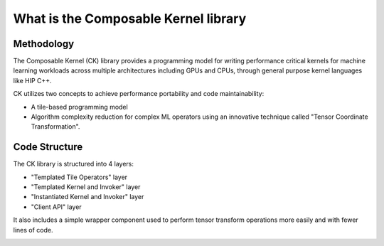 .. meta::
  :description: Composable Kernel documentation and API reference library
  :keywords: composable kernel, CK, ROCm, API, documentation

.. _what-is-ck:

********************************************************************
What is the Composable Kernel library
********************************************************************

-----------
Methodology
-----------

The Composable Kernel (CK) library provides a programming model for writing performance critical kernels for machine learning workloads across multiple architectures including GPUs and CPUs, through general purpose kernel languages like HIP C++.

CK utilizes two concepts to achieve performance portability and code maintainability:

* A tile-based programming model
* Algorithm complexity reduction for complex ML operators using an innovative technique called
  "Tensor Coordinate Transformation".

.. image:: data/ck_component.png
   :alt: CK Components

--------------
Code Structure
--------------

The CK library is structured into 4 layers:

* "Templated Tile Operators" layer
* "Templated Kernel and Invoker" layer
* "Instantiated Kernel and Invoker" layer
* "Client API" layer

It also includes a simple wrapper component used to perform tensor transform operations more easily and with fewer lines of code.

.. image:: data/ck_layer.png
   :alt: CK Layers
   